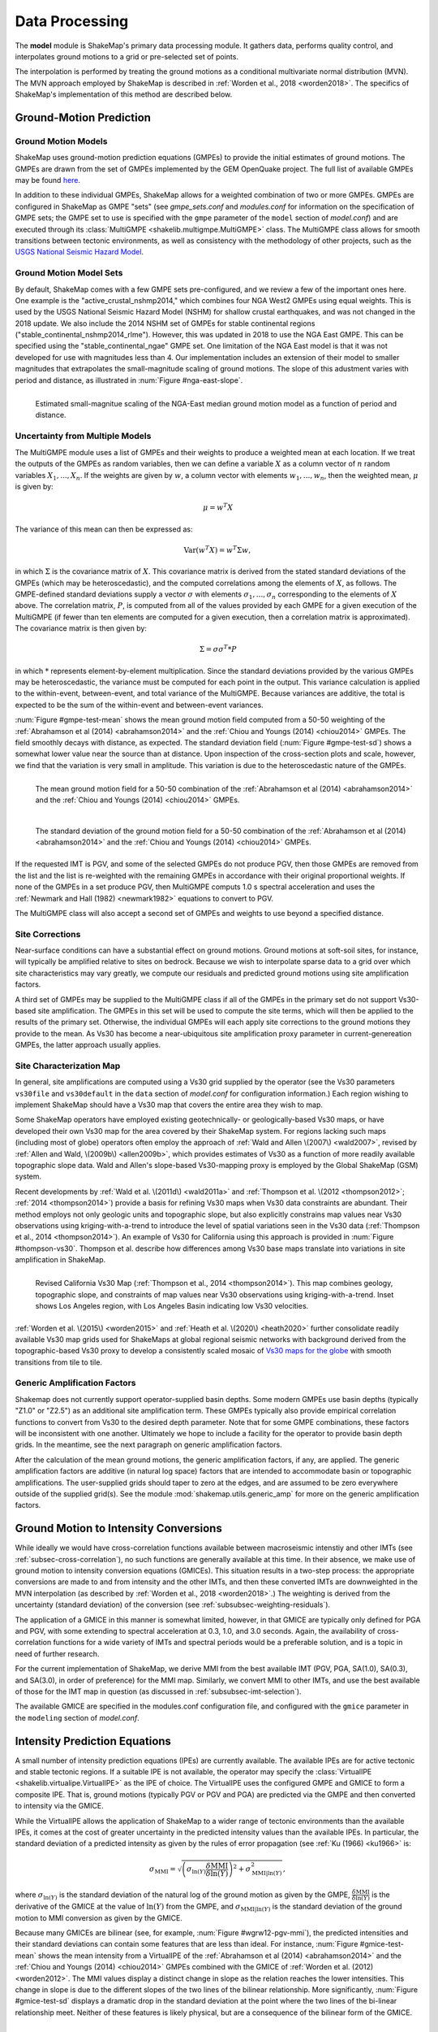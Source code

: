 .. _sec-processing-4:

****************************
Data Processing
****************************

The **model** module is ShakeMap's primary data processing module. It
gathers data, performs quality control, and interpolates ground motions
to a grid or pre-selected set of points.

The interpolation is performed by treating the ground motions as a 
conditional
multivariate normal distribution (MVN). The MVN approach employed by 
ShakeMap is described in :ref:`Worden et al., 2018 <worden2018>`. The 
specifics of ShakeMap's implementation of this method are described below.

.. _subsec-ground-motion-prediction-4:

Ground-Motion Prediction
==========================

Ground Motion Models
--------------------

ShakeMap uses ground-motion prediction equations (GMPEs) to provide the
initial estimates of ground motions. The GMPEs are drawn from the set
of GMPEs implemented by the GEM OpenQuake project. The full list of
available GMPEs may be found
`here <https://github.com/gem/oq-engine/tree/master/openquake/hazardlib/gsim/>`_.

In addition to these individual GMPEs, ShakeMap allows for a weighted
combination of two or more GMPEs. GMPEs are configured in ShakeMap
as GMPE "sets" (see *gmpe_sets.conf* and *modules.conf* for 
information on the specification of GMPE sets; the GMPE set to use
is specified with the ``gmpe`` parameter of the ``model`` section of
*model.conf*) and are executed through its 
:class:`MultiGMPE <shakelib.multigmpe.MultiGMPE>` class.
The MultiGMPE class allows for smooth transitions between tectonic
environments, as well as consistency with the methodology of other
projects, such as the `USGS National Seismic Hazard Model
<https://www.usgs.gov/natural-hazards/earthquake-hazards/hazards/>`_.

Ground Motion Model Sets
------------------------

By default, ShakeMap comes with a few GMPE sets pre-configured, and we review a
few of the important ones here. One example is the "active_crustal_nshmp2014,"
which combines four NGA West2 GMPEs using equal weights. This is used by the
USGS National Seismic Hazard Model (NSHM)
for shallow crustal earthquakes, and was not changed in the 2018 update. We
also include the 2014 NSHM set of GMPEs for stable continental regions
("stable_continental_nshmp2014_rlme"). However, this was updated in 2018 to
use the NGA East GMPE. This can be specified using the "stable_continental_ngae"
GMPE set. One limitation of the NGA East model is that it was not developed for
use with magnitudes less than 4. Our implementation includes an extension of their
model to smaller magnitudes that extrapolates the small-magnitude scaling of
ground motions. The slope of this adustment varies with period and distance,
as illustrated in :num:`Figure #nga-east-slope`.

.. _nga-east-sope:

.. figure:: _static/nga-east_smallM_slopes.*
   :width: 500
   :align: left

   Estimated small-magnitue scaling of the NGA-East median ground motion model
   as a function of period and distance.


Uncertainty from Multiple Models
--------------------------------

The MultiGMPE module uses a list of GMPEs and their weights to 
produce a weighted mean at each location. If we treat the outputs of the
GMPEs as random variables, then we can define a variable :math:`X` as a 
column vector of :math:`n` random variables :math:`X_1,...,X_n`. If the
weights are given by :math:`w`, a column vector with elements
:math:`w_1,...,w_n`, then the weighted mean, :math:`\mu` is given by:

.. math::

   \mu = w^{T}X

The variance of this mean can then be expressed as:

.. math::

   \mathrm{Var}\left( w^{T}X \right) = w^{T}\Sigma w,

in which :math:`\Sigma` is the covariance matrix of :math:`X`. This
covariance matrix is derived from the stated standard deviations of
the GMPEs (which may be heteroscedastic), and the computed correlations
among the elements of :math:`X`, as follows. The GMPE-defined standard
deviations supply a vector :math:`\sigma` with elements 
:math:`\sigma_1,...,\sigma_n` corresponding to the elements of :math:`X`
above. The correlation matrix, :math:`P`, is computed from all of the 
values provided by each GMPE for a given execution of the MultiGMPE (if
fewer than ten elements are computed for a given execution, then a 
correlation matrix is approximated). The covariance matrix is then
given by:

.. math::

   \Sigma = \sigma\sigma^T * P

in which :math:`*` represents element-by-element multiplication. Since
the standard deviations provided by the various GMPEs may be 
heteroscedastic, the variance must be computed for each point in the
output. This variance calculation is applied to the within-event,
between-event, and total variance of the MultiGMPE. Because variances are
additive, the total is expected to be the sum of the within-event and
between-event variances.

:num:`Figure #gmpe-test-mean`
shows the mean ground motion field computed from a 50-50 weighting of
the :ref:`Abrahamson et al (2014) <abrahamson2014>` and the 
:ref:`Chiou and Youngs (2014) <chiou2014>` GMPEs. The
field smoothly decays with distance, as expected. The
standard deviation field (:num:`Figure #gmpe-test-sd`) shows a 
somewhat lower value near the source than at distance.
Upon inspection of the cross-section plots and scale, however,
we find that the variation is very small in amplitude. This
variation is due to the heteroscedastic nature of the GMPEs.

.. _gmpe-test-mean:

.. figure:: _static/gmpe_test_PSA3p0.*
   :width: 700
   :align: left

   The mean ground motion field for a 50-50 combination of the 
   :ref:`Abrahamson et al (2014) <abrahamson2014>` and the 
   :ref:`Chiou and Youngs (2014) <chiou2014>` GMPEs.


.. _gmpe-test-sd:

.. figure:: _static/gmpe_test_PSA3p0_sd.*
   :width: 700
   :align: left

   The standard deviation of the ground motion field for a 50-50 
   combination of the 
   :ref:`Abrahamson et al (2014) <abrahamson2014>` and the 
   :ref:`Chiou and Youngs (2014) <chiou2014>` GMPEs.

If the requested IMT is PGV, and some of the selected GMPEs do not 
produce PGV, then those GMPEs are removed from the list and the list
is re-weighted with the remaining GMPEs in accordance with their 
original proportional weights. If none of the GMPEs in a set 
produce PGV, then MultiGMPE computs 1.0 s spectral acceleration and
uses the :ref:`Newmark and Hall (1982) <newmark1982>` equations to 
convert to PGV. 

The MultiGMPE class will also accept a second set of GMPEs and weights
to use beyond a specified distance. 

.. _subsec-site-amplification-4:

Site Corrections
--------------------

Near-surface conditions can have a substantial effect on ground motions. Ground motions 
at soft-soil sites, for instance, will typically be amplified relative to sites on bedrock. 
Because we wish to interpolate sparse data to a grid over which site characteristics may 
vary greatly, we compute our residuals and predicted ground motions using 
site amplification factors.

A third set of GMPEs may be supplied to the MultiGMPE class
if all of the GMPEs in the primary set do not support Vs30-based site
amplification. The GMPEs in this set will be used to compute the site
terms, which will then be applied to the results of the primary set.
Otherwise, the individual GMPEs will each apply site corrections to the
ground motions they provide to the mean. As Vs30 has become a near-ubiquitous
site amplification proxy parameter in current-genereation GMPEs, the latter
approach usually applies.

Site Characterization Map
-------------------------

In general, site amplifications are computed using a Vs30 grid supplied
by the operator (see the Vs30 parameters ``vs30file`` and ``vs30default``
in the ``data`` section of *model.conf* for configuration information.)
Each region wishing to implement ShakeMap should have a Vs30 map that covers the 
entire area they wish to map. 

Some ShakeMap operators have employed existing geotechnically- or geologically-based 
Vs30 maps, or have developed their own Vs30 map for the area covered by their 
ShakeMap system. For regions lacking such maps (including most of globe) operators often 
employ the approach of :ref:`Wald and Allen \(2007\) <wald2007>`, revised by :ref:`Allen and Wald, \(2009b\) <allen2009b>`, 
which provides estimates of Vs30 as a function of more readily available topographic 
slope data. Wald and Allen's slope-based Vs30-mapping proxy is employed by the Global 
ShakeMap (GSM) system. 

Recent developments by :ref:`Wald et al. \(2011d\) <wald2011a>` and
:ref:`Thompson et al. \(2012 <thompson2012>`; :ref:`2014 <thompson2014>`) provide a 
basis for refining Vs30 maps when Vs30 data constraints are abundant. Their method 
employs not only geologic units and topographic slope, but also explicitly constrains map 
values near Vs30 observations using kriging-with-a-trend to introduce the level of spatial 
variations seen in the Vs30 data (:ref:`Thompson et al., 2014 <thompson2014>`). 
An example of Vs30 for California using this approach is provided in
:num:`Figure #thompson-vs30`. Thompson et al. describe how 
differences among Vs30 base maps translate into variations in site amplification in 
ShakeMap. 
 
.. _thompson-vs30:

.. figure:: _static/thompson_vs30.*
   :align: left
   :width: 650px

   Revised California Vs30 Map (:ref:`Thompson et al., 2014 <thompson2014>`).
   This map combines geology, topographic slope, and constraints of map
   values near Vs30 observations using kriging-with-a-trend.  Inset shows
   Los Angeles region, with Los Angeles Basin indicating low Vs30 velocities. 

:ref:`Worden et al. \(2015\) <worden2015>` and 
:ref:`Heath et al. \(2020\) <heath2020>` further consolidate readily
available Vs30 map grids used for ShakeMaps at global regional seismic networks
with background derived from the topographic-based Vs30 proxy to develop a 
consistently scaled mosaic of `Vs30 maps for the globe
<https://github.com/usgs/earthquake-global_vs30>`_
with smooth transitions from tile to tile.


Generic Amplification Factors
-----------------------------

Shakemap does not currently support operator-supplied basin
depths. Some modern GMPEs use basin depths (typically "Z1.0" or "Z2.5")
as an additional site amplification term. These GMPEs typically also 
provide empirical correlation functions to convert from Vs30 to the 
desired depth parameter. Note that for some GMPE combinations, these
factors will be inconsistent with one another. Ultimately we hope to
include a facility for the operator to provide basin depth grids. In the
meantime, see the next paragraph on generic amplification factors.

After the calculation of the mean ground motions, the generic
amplification factors, if any, are applied. The generic amplification
factors are additive (in natural log space) factors that are intended
to accommodate basin or topographic amplifications. The user-supplied
grids should taper to zero at the edges, and are assumed to be zero 
everywhere outside of the supplied grid(s). See the module
:mod:`shakemap.utils.generic_amp` for more on the generic amplification
factors.

.. _subsec-gmice:

Ground Motion to Intensity Conversions
======================================

While ideally we would have cross-correlation functions available
between macroseismic intenstiy and other IMTs (see
:ref:`subsec-cross-correlation`), no such functions
are generally available at this time. In their absence, we make use
of ground motion to intensity conversion equations (GMICEs). This
situation results in a two-step process: the appropriate conversions
are made to and from intensity and the other IMTs, and then these 
converted IMTs are downweighted in the MVN interpolation (as 
described by :ref:`Worden et al., 2018 <worden2018>`.) The weighting
is derived from the uncertainty (standard deviation) of the conversion
(see :ref:`subsubsec-weighting-residuals`).

The application of a GMICE in this manner is somewhat limited, however,
in that GMICE are typically only defined for PGA and PGV, with some
extending to spectral acceleration at 0.3, 1.0, and 3.0 seconds. Again,
the availability of cross-correlation functions for a wide variety of
IMTs and spectral periods would be a preferable solution, and is a topic
in need of further research.

For the current implementation of ShakeMap, we derive MMI from the best
available IMT (PGV, PGA, SA(1.0), SA(0.3), and SA(3.0), in order of
preference) for the MMI map. Similarly, we convert MMI to other IMTs,
and use the best available of those for the IMT map in question (as
discussed in :ref:`subsubsec-imt-selection`).

The available GMICE are specified in the modules.conf configuration file,
and configured with the ``gmice`` parameter in the ``modeling`` section
of *model.conf*.

Intensity Prediction Equations
==============================

A small number of intensity prediction equations (IPEs) are currently
available. The available IPEs are for active tectonic and stable 
tectonic regions. If a suitable IPE is not available, the operator may
specify the :class:`VirtualIPE <shakelib.virtualipe.VirtualIPE>` as the 
IPE of choice. The VirtualIPE uses the configured GMPE and GMICE to form
a composite IPE. That is, ground motions (typically PGV or PGV and PGA)
are predicted via the GMPE and then converted to intensity via the GMICE. 

While the VirtualIPE allows the application of ShakeMap to a wider range
of tectonic environments than the available IPEs, it comes at the cost of
greater uncertainty in the predicted intensity values than the available
IPEs. In particular, the standard deviation of a predicted intensity as 
given by the rules of error propagation (see :ref:`Ku (1966) <ku1966>` is:

.. math::

    \sigma_{\text{MMI}} = \sqrt{\left(\sigma_{\ln(Y)} 
        \frac{\delta \text{MMI}}{\delta \ln(Y)}\right)^2 + 
        \sigma^2_{\text{MMI}|\ln(Y)}},

where 
:math:`\sigma_{\ln(Y)}` 
is the standard deviation of the natural log of the ground motion as 
given by the GMPE,
:math:`\frac{\delta \text{MMI}}{\delta \ln(Y)}`
is the derivative of the GMICE at the value of 
:math:`\ln(Y)` from the GMPE, and
:math:`\sigma_{\text{MMI}|\ln(Y)}` 
is the standard deviation of the ground motion to MMI conversion as given 
by the GMICE.

Because many GMICEs are bilinear (see, for example, 
:num:`Figure #wgrw12-pgv-mmi`), the predicted intensities
and their standard deviations can contain some features that are 
less than ideal. For instance, :num:`Figure #gmice-test-mean` shows
the mean intensity from a VirtualIPE of the 
:ref:`Abrahamson et al (2014) <abrahamson2014>` and the 
:ref:`Chiou and Youngs (2014) <chiou2014>` GMPEs combined with the
GMICE of :ref:`Worden et al. (2012) <worden2012>`. The MMI values 
display a distinct change in slope as the relation reaches the
lower intensities. This change in slope is due to the different slopes
of the two lines of the bilinear relationship. More significantly, 
:num:`Figure #gmice-test-sd`
displays a dramatic drop in the standard deviation at the 
point where the two lines of the bi-linear relationship meet.
Neither of these features is likely physical, but are a 
consequence of the bilinear form of the GMICE.

.. _wgrw12-pgv-mmi:

.. figure:: _static/wgrw12_figure_6.*
   :width: 550
   :align: left

   MMI vs. PGV for the :ref:`Worden et al. (2012) <worden2012>` 
   GMICE. Note the bi-linear relationship of the three GMICE
   plotted. (Figure from :ref:`Worden et al. (2012) <worden2012>`.)

.. _gmice-test-mean:

.. figure:: _static/gmpe_test_MMI.*
   :width: 700
   :align: left

   The mean MMI field for a VirtualIPE comprised of a 50-50 
   combination of the 
   :ref:`Abrahamson et al (2014) <abrahamson2014>` and the 
   :ref:`Chiou and Youngs (2014) <chiou2014>` GMPEs, and
   the :ref:`Worden et al. (2012) <worden2012>` GMICE.


.. _gmice-test-sd:

.. figure:: _static/gmpe_test_MMI_sd.*
   :width: 700
   :align: left

   The standard deviation of the MMI field for a VirtualIPE 
   comprised of a 50-50 combination of the 
   :ref:`Abrahamson et al (2014) <abrahamson2014>` and the 
   :ref:`Chiou and Youngs (2014) <chiou2014>` GMPEs, and
   the :ref:`Worden et al. (2012) <worden2012>` GMICE.

|

.. _subsec-cross-correlation:

Cross-correlation Functions
===========================

There is, as yet, a very limited number of cross-correlation functions
in the literature.
Currently, ShakeMap depends primarily on the cross-correlation functions
defined by :ref:`Loth and Baker (2013) <loth2013>`. These functions 
provide spatial cross-correlations among spectral accelerations (SA) at 
various periods. ShakeMap, however, works with several IMTs in
addition to the SAs, and for which no 
cross-correlation models currently exist. Thus, we make several
approximations for the purpose of applying the Loth and Baker
relations to the non-SA IMTs:

- PGA is treated as 0.01 second SA.
- PGV is treated as 1.0 second SA.
- MMI is treated as 1.0 second SA.

Again, these approximations are made for the purpose of computing the
cross-correlations only. They do not affect other aspects of the 
treatment of these IMTs.

While not ideal, we feel that these approximations are reasonable.
PGA is typically the product of the high-frequency part of a 
seismogram's spectrum, and PGV tends to derive from a longer-period
portion of the signal, and is often associated with 1.0 second SA.
MMI, while its correlation structure is unknown, is closely
correlated with PGV.

As suitable cross-correlation functions become available
for additional IMTs, we will incorporate them into ShakeMap.


Data Handling and Outliers
==========================

As a general rule, ShakeMap assumes that by the time data reach 
**model** they have undergone fairly rigorous quality control. 
It is assumed that the seismic networks that produce the data
maintain checks and quality assurance protocols, and that the
ground-motion amplitudes ShakeMap receives can be assumed to
be valid. That said, it is inevitable that the occasional 
errant amplitude will make it through. ShakeMap's primary 
means of dealing with these amplitudes is through the flagging
of outliers.

Outlier flagging works through an operator-configurable 
parameter (``max_deviation`` in the ``outlier`` sub-section of
the ``data`` section of *model.conf*). Essentially, 
for each ground
motion in the input, a prediction is calculated with the
configured GMPE (or GMPE set). If the observed amplitude is greater than
``max_deviation`` standard deviations above or below the 
prediction, then that observation is flagged as an 
outlier and is not used in further processing.

Outlier flagging is suspended in cases where the magnitude
of the earthquake exceeds the operator-configurable value 
of ``max_mag`` (also in the ``outlier`` sub-section of the ``data``
section of *model.conf*), and no finite rupture model
is available. The thinking here is that for larger earthquakes,
the large size of the rupture makes it difficult to know 
the rupture distance, and the prediction becomes much less
reliable. While ShakeMap attempts to compensate for the
absence of a rupture model (see :ref:`sec-point-source`), 
it is still desirable to turn
off the outlier flagging at larger magnitudes. If a 
rupture model is available, the ``max_mag`` parameter has no
effect.

Outlier flagging is performed on a per-IMT basis. Thus, for
example, if a station's PGA value is flagged, the other IMTs
from that station are unaffected (unless they, too, are 
flagged). Derived parameters are, however, flagged if their source
parameter is flagged (e.g., if PGV is flagged, then the MMI derived
from it is also flagged).


Interpolation
=============

:ref:`Worden et al. (2018) <worden2018>` discusses the application of
the MVN to the interpolation of ground motions. Here, we
discuss some specific details of its implementation within ShakeMap.

.. _subsubsec-mvn-computation:

Computation
-----------

The conditional MVN can be summarized as a case in which we have a
random variable of interest :math:`\bm{Y}` where we wish to compute
predictions
at a set of *M* ordinates (:math:`\bm{Y}_1`) conditioned upon a set of
*N* observations (:math:`\bm{Y}_2`). We can treat these as a vector with
two components:

.. math::

    \mathbf{Y} = 
        \left\{
            \begin{array}{c}
                \mathbf{Y_1} \\ \hdashline[2pt/2pt]
                \mathbf{Y_2}
            \end{array}
        \right\},

with mean:

.. math::

    \bm{\mu_Y} = 
    \left\{
        \begin{array}{c}
            \bm{\mu}_{\mathbf{Y_1}} \\ \hdashline[2pt/2pt]
            \bm{\mu}_{\mathbf{Y_2}}
        \end{array}
    \right\},

and covariance:

.. math::

    \bm{\Sigma_Y} = 
        \left[
            \begin{array}{ c;{2pt/2pt}c }
                \underset{M\times M}{\mathbf{\Sigma_{Y_1Y_1}}} & 
                \underset{M\times N}{\mathbf{\Sigma_{Y_1Y_2}}} \\ 
                \hdashline[2pt/2pt]
                \underset{N\times M}{\mathbf{\Sigma_{Y_2Y_1}}} & 
                \underset{N\times N}{\mathbf{\Sigma_{Y_2Y_2}}}
            \end{array}
        \right].

where :math:`M \times M`, :math:`M \times N`, :math:`N \times M`, and 
:math:`N \times N` give the dimensions of the partitioned matrices. The
mean values may be taken from a GMPE or other ground motion model. The
elements of the covariance matrix are given by:

.. math::

    \Sigma_{{Y_i},{Y_j}} = \rho_{{Y_i},{Y_j}}\phi_{Y_i}\phi_{Y_j},

where
:math:`\Sigma_{{Y_i},{Y_j}}` is the element of the covariance matrix at
position *(i, j)*,
:math:`\rho_{{Y_i},{Y_j}}` is the correlation between the elements
:math:`Y_i` and :math:`Y_j` of the vector :math:`\bm{Y}`, and
:math:`\phi_{Y_i}` and :math:`\phi_{Y_j}` are the within-event standard
deviations of the elements :math:`Y_i` and :math:`Y_j`. We note that the
correlation between :math:`Y_i` and :math:`Y_j` may be a function of
distance: either physical separation, spectral separation, or both.

Given a set of observations :math:`\mathbf{Y_2} = \mathbf{y_2}`, and
their (usually predicted) means :math:`\bm{\mu}_{\mathbf{Y_2}}`, we define 
a vector of residuals

.. math::

    \bm{\zeta} = 
        \mathbf{y}_2 - \bm{\mu}_{\mathbf{Y_2}}.

The distribution of :math:`\mathbf{Y_1}`, given that 
:math:`\mathbf{Y_2} = \mathbf{y_2}`, is multivariate normal with mean 

.. math::
   :label: cond-mean

    \bm{\mu}_{\mathbf{Y_1}|\mathbf{y_2}} = 
        \bm{\mu}_{\mathbf{Y_1}} + 
            \mathbf{\Sigma_{Y_1Y_2}}
            \mathbf{\Sigma^{-1}_{Y_2Y_2}}\bm{\zeta}\text{,} 

and covariance

.. math::
   :label: cond-covariance

    \bm{\Sigma}_{\mathbf{Y_1Y_1}|\mathbf{y_2}} = 
        \mathbf{\Sigma_{Y_1Y_1}} - 
            \mathbf{\Sigma_{Y_1Y_2}}
            \mathbf{\Sigma^{-1}_{Y_2Y_2}}
            \mathbf{\Sigma_{Y_2Y_1}}.

The constituents of :math:`\bm{Y_1}` may be a particular IMT at multiple 
locations, multiple IMTs at a given location, or both: multiple IMTs at
multiple locations. In a ShakeMap, we may have an output grid of Q 
locations and wish to compute this output grid for P different IMTs. 
Thus, :math:`M = P \times Q`. Similarly, the N constituents of
:math:`\bm{Y_2}` consist of a number of IMTs at each of a number of
observation locations. Thus, as long as the elements of the covariance
matrix :math:`\bm{\Sigma_Y}` can be computed, Equations :eq:`cond-mean` 
and :eq:`cond-covariance` could be computed just once to provide the 
complete grids for all of the output IMTs. In most cases, however,
this approach is impractical and inefficient.

We note that in Equation :eq:`cond-mean` there is no interdependence
on the computed elements of :math:`\bm{\mu}_{\mathbf{Y_1}|\mathbf{y_2}}`.
That is, the vector of output ordinates :math:`\bm{Y_1}` may be 
divided in any 
convenient way, the elements of  
:math:`\bm{\mu_Y}` and :math:`\bm{\Sigma_Y}` adjusted accordingly,
and the computations can proceed independently. The 
same cannot be said for Equation :eq:`cond-covariance`, where the full
matrices must be used in order to compute the full covariance matrix
:math:`\bm{\Sigma}_{\mathbf{Y_1Y_1}|\mathbf{y_2}}`.

For even a small Shake map of 200 by 300 grid points, the
matrix :math:`\mathbf{\Sigma_{Y_1Y_1}}` becomes 60,000 by 60,000
elements. In a typical ShakeMap run, at least 6 output IMTs are
computed, making this matrix 36 times larger. This large size makes
the computation of 
:math:`\bm{\Sigma}_{\mathbf{Y_1Y_1}|\mathbf{y_2}}` impractical for
most situations. For ShakeMap uses, however, we are only interested 
in the diagonal
elements of :math:`\bm{\Sigma}_{\mathbf{Y_1Y_1}|\mathbf{y_2}}`, 
that is, the variances of the conditional means. In this case, we
can modify Equation :eq:`cond-covariance` by making the following
definitions:

.. math::

    \bm{\sigma_{Y_1}}^2 = \text{diag}\left(\mathbf{\Sigma_{Y_1Y_1}}\right),

(that is, :math:`\bm{\sigma_{Y_1}}^2` is a column vector formed from the
diagonal elements of :math:`\mathbf{\Sigma_{Y_1Y_1}}`) and

.. math::

    \mathbf{\Phi} = \mathbf{\Sigma_{Y_1Y_2}} \mathbf{\Sigma^{-1}_{Y_2Y_2}}
        \odot \mathbf{\Sigma^T_{Y_2Y_1}},

where :math:`\odot` represents the element-by-element product.

Then the conditional variances may be found by:

.. math::

    \bm{\sigma}_{\mathbf{Y_1}|\mathbf{y_2}}^2 = 
        \bm{\sigma_{Y_1}}^2 - \mathbf{\Phi}\bm{J}

where :math:`\bm{J}` is a column vector of ones.

As with the conditional mean, this formulation is insensitive to any 
particular partitioning of the :math:`\bm{Y_1}` vector. For ShakeMap
purposes, it is both convenient and computationally efficient to process 
each row of the output grid for each IMT separately.


.. _subsubsec-imt-selection:

IMT Selection
-------------

In a typical ShakeMap operational environment, it is common for each
seismic station to produce a number of IMT observations, some of 
which may be flagged as outliers. In addition, in ShakeMap V4, the
output IMTs may or may not correspond to any of the input IMTs. The
MVN approach described in :ref:`Worden et al. (2018) <worden2018>`
would allow all of the input IMTs to be used in the production of 
each output IMT. Such an approach, however, is inefficient.

If the output IMT is represented in the set of input IMT residuals, 
then any additional IMT residuals at that same site are mathematically
irrelevant. Since the computational effort of the MVN process increases
largely in proportion to the square of the number of residuals, adding
unnecessary residuals only slows the process, without adding additional
accuracy.

Similarly, we have found that in cases where the output IMT is not
represented in the set of IMT residuals at a station, then using the 
two IMTs that "bracket" the output IMT is sufficient to define the
observation point. For instance, if the output IMT is 2.0 second SA,
and 0.3, 1.0, and 3.0 second SA are available in the input, then
using the 1.0 and 3.0 second residuals is sufficient. (In situations
where the output SA is higher (or lower) than the highest (or lowest)
SA in the input, we choose the single IMT at the highest (or lowest)
SA.)

:num:`Figure #cond-spectra-mean` illustrates this point. Conditional
mean spectra were computed for two sets of points. One set had SA
observations at three periods (0.3, 1.0, and 3.0 seconds), and the other
set had observations at seven periods (0.02, 0.06, 0.3, 1.0, 3.0, 5.0, 
and 9.0 seconds). The observations the two sets had in common (0.3, 
1.0, and 3.0 seconds) were constrained to be the same. The figure 
shows that in the shared regions (between 0.3 and 1.0 seconds, and
between 1.0 and 3.0 seconds), there is very little difference between
the conditional spectra. This point is reinforced by 
:num:`Figure #cond-spectra-sd`, which shows the standard deviations of
the two sets of conditional spectra. While the 7-point spectra is
better constrained overall, in the area of overlap (again, between 0.3
and 1.0 seconds, and between 1.0 and 3.0 seconds) there is virtually
no difference between the uncertainties. These figures were generated using the 
:ref:`Chiou and Youngs (2014) <chiou2014>` GMPE and the 
:ref:`Baker and Jayaram (2008) <baker2008>` spectral correlation function.
The odd kink in the mean plots at around 0.2 seconds is a result of the
specifics of the correlation function.


.. _cond-spectra-mean:

.. figure:: _static/Figure_mu_compare.*
   :width: 450
   :align: left

   Conditional spectra for two sets of conditioning observations:
   One set at three periods (0.3, 1.0, and 3.0 seconds), and the other
   set at seven periods (0.02, 0.06, 0.3, 1.0, 3.0, 5.0, and 9.0 seconds).
   The gray line is the spectrum of the GMM. The solid black line is
   the spectrum conditioned on 3 periods; the dashed line is the
   spectrum conditioned on 7 periods. The circles represent the periods
   and amplitudes of the conditioning observations.


.. _cond-spectra-sd:

.. figure:: _static/Figure_sigma_compare.*
   :width: 450
   :align: left

   The standard deviations of conditional spectra for two sets of 
   conditioning observations:
   One set at three periods (0.3, 1.0, and 3.0 seconds), and the other
   set at seven periods (0.02, 0.06, 0.3, 1.0, 3.0, 5.0, and 9.0 seconds).
   The gray line is the standard deviation of spectrum from the GMM. The 
   solid black line is the standard deviation of the spectrum conditioned 
   on 3 periods; the dashed line is the standard deviation of the 
   spectrum conditioned on 7 periods. The circles represent the periods
   and amplitudes of the conditioning observations.


Event Bias
----------

Prior to computing the MVN as described in the section
:ref:`subsubsec-mvn-computation`
above, ShakeMap computes the event term (the "bias").
:ref:`Worden et al. (2018) <worden2018>` discusses the calculation
of the event term in more detail. 

The bias at site *m* for IMT *i* is given by:

.. math::

    \mu_{\delta B_{i,m}} = 
    \frac{\bm{Z}^T_i \mathbf{\Sigma^{-1}}_{\mathbf{Y_2Y_2},i} 
    \bm{\zeta}_i }
    {\tau_{i, m}^{-2} + \bm{Z}^T_i \mathbf{\Sigma^{-1}}_{\mathbf{Y_2 Y_2},i}
    \bm{Z}_i},

where
:math:`\bm{\zeta}_i`
are the total residuals of IMT i (or its closest surrogates, as discussed
in the section :ref:`subsubsec-imt-selection`, above),
:math:`\mathbf{\Sigma}_{\mathbf{Y_2Y_2},i}`
is the covariance matrix of the within-event standard deviations of
that particualr set of residuals,
:math:`\tau_{i, m}`
is the between-event standard deviation of IMT *i* at site *m*, and
:math:`\bm{Z}_i`
is the correlation between IMT *i* and the IMTs comprising the rows
of :math:`\bm{\zeta}_i` multiplied by the "omega factors",
:math:`\bm{\omega}`,
of the residuals [for a discussion, see 
:ref:`Worden et al. (2018) <worden2018>`].

The variance of the bias terms is given by:

.. math::
   :label: bias-sigma

    \sigma^2_{\delta B_{i,m}} = 
    \frac{1}
    {\tau_{i, m}^{-2} + \bm{Z}^T_i \mathbf{\Sigma^{-1}}_{\mathbf{Y_2 Y_2},i}
    \bm{Z}_i}.

Unlike the bias calculated by earlier versions of ShakeMap, this approach
in non-iterative and does not seek to directly minimize the misfit of the
residuals. The approach described here apportions to the event term the 
fraction of the residuals that can be mathematically justified based on the
size and number of residuals. Thus, we
can compute a bias term (albeit a small one) even in situations where there
is only one residual. :num:`Figure #event-term-number-obs`
illustrates this effect using a uniform set
of residuals. The event term only approaches the mean of the residuals as
the number of observations becomes large. 

.. _event-term-number-obs:

.. figure:: _static/event_term_number_obs.*
   :width: 450
   :align: left

   The event term as a function of the number of residuals. Here all
   of the residuals have a uniform value of 1.0. The within-event
   and between-event standard deviations are 0.7 and 0.3, respectively.
   The blue dots indicate the event term computed given a particular
   number of residuals, and the black bars indicate the uncertainty
   of the event term (i.e., +/- one standard deviation). As the number
   of observations increases, the event term approaches the mean of 
   the residuals, and the standard deviation decreases.

In the ShakeMap implementation, the residuals used to compute the bias 
are limited to a subset within a distance of ``max_range`` km from the 
source (``max_range`` is found in the ``bias`` sub-section of the 
``modeling`` section of *model.conf*). As with the outlier flagging, the 
operator may
also set a ``max_mag`` for the bias (also found in the ``bias``
sub-section of *model.conf*). If an earthquake exceeds ``max_mag``,
and no rupture model is available, the bias computations will be
skipped.

The calculation and application of the bias may be turned off by 
setting the parameter ``do_bias`` (found in the ``bias`` sub-section
of the ``modeling`` section of *model.conf*) to ``False``.


Updating the Within-Event Standard Deviation
--------------------------------------------

Once the bias calculation has been performed, the residuals may be 
computed from the biased estimates of the ground motions. Similarly,
the adjusted within-event standard deviation of the residuals may be 
calculated:

.. math::

    \hat{\phi}_{i,m} = \sqrt{\phi^2_{i,m} + \sigma^2_{\delta B_{i,m}}}

where
:math:`\hat{\phi}_{i,m}` is the adjusted within-event standard deviation
of IMT *i* at site *m*,
:math:`\phi_{i,m}` is the within-event standard deviation of IMT *i*
at site *m*, and
:math:`\sigma_{\delta B_{i,m}}` is the standard deviation of the bias
as calculated by Equation :eq:`bias-sigma`.

With the adjusted within-event residuals, the elements of the covariance 
matrix are given by:

.. math::

    \Sigma_{{Y_i},{Y_j}} = \rho_{{Y_i},{Y_j}}\hat{\phi}_{Y_i}\hat{\phi}_{Y_j},

where the variables are defined as they were in the section
:ref:`subsubsec-mvn-computation`, but with 
:math:`\hat{\phi}` replacing :math:`\phi`.

.. _subsubsec-weighting-residuals:

Weighting of Residuals
----------------------

As discussed in :ref:`Worden et al. (2018) <worden2018>` uncertain data
can be accommodated in the MVN structure through the use of the "omega
factors". In our implementation, these factors are based on the adjusted
within-event standard deviation computed for each residual:

.. math::

    \omega_{i,m} = \sqrt{\frac{\hat{\phi}^2_{i,m}}
                              {\hat{\phi}^2_{i,m} + \sigma^2_{\epsilon,i,m}}}

where 
:math:`\sigma_{\epsilon,i,m}` is the additional standard deviation of the
observation of IMT *i* at site *m*. These factors are then applied to the 
covariance matrix and the residuals, as discussed in Worden et al.
Analogous factors, using the unadjusted within-event standard deviation 
(:math:`\phi_{i,m}`) rather than the adjusted standard deviation
(:math:`\hat{\phi}_{i,m}`) are used to modify the :math:`\bm{Z}_i`
vectors and residuals when computing the bias.

The additional standard deviation of a residual (i.e., 
:math:`\sigma_{\epsilon,i,m}`) can come from a number of 
sources. Observations converted from one IMT to another (via, for example,
the GMICE) will carry the additional uncertainty of the conversion process.
Intensity observations themselves -- such as those obtained through the
"Did You Feel It?" system -- have an inherent uncertainty due to the 
averaging process in their derivation. 
This standard deviation may be specified by the 
operator in the input file. If it is not specified, ShakeMap assigns a
default standard deviation to intensity measurements of 0.3 intensity
units. Other observations may have non-zero uncertainty for reasons of
instrument or site characteristics. This uncertainty may be specified
in the input file using the *ln_stddev* attribute of the amplitude tag.


Summary
-------

The interpolation process begins with the calculation of the bias, where
the covariance matrix, :math:`\bm{\Sigma_{Y_2,Y_2}}`, and the 
"omega factorrs", :math:`\bm{\omega}`, are assembled from
the unadjusted within-event standard deviations, and the
residuals, :math:`\bm{\zeta}`, are the total residuals computed from 
the unbiased estimates.

Once the bias values and the adjusted within-event standard deviations
are known, the covariance matrix and the "omega factors" can be 
re-computed (using the adjusted within-event standard deviations),
and the residuals are recomputed from the bias-adjusted estimates.
These updated factors (including the bias-adjusted estimates) are
then used in the MVN procedure as described in section
:ref:`subsubsec-mvn-computation`.


.. _sec-point-source:

Finite-rupture Approximations
=============================

In situations where no finite rupture model has been specified, 
ShakeMap will approximate distances (and adjust the uncertainties
of predicted ground motions)
using the point-source to finite-rupture equations developed
by :ref:`Thompson and Worden (2018) <thompson2018>`

Output: Points vs. Grids
========================

The typical application of ShakeMap is to compute ground motions 
over a gridded region. The grid is centered on the epicenter of 
the earthquake, and its extent is set automatically. The default
configuration tends to err on the side of larger maps, however
the operator may control the parameters used to determine the
map extent through the ``extent`` section of the *model.conf* 
configuration file. Alternately,
the operator may set fixed bounds for maps through the ``extent``
parameter in the ``bounds`` sub-section of the 
``extent`` section in *model.conf* (which, like all parameters in 
*model.conf* may be set globally or on an event-by-event basis).

ShakeMap can also be configured to compute ground motions for
an arbitrary set of points. The operator may create a file
containing rows of longitude, latitude, Vs30, and a location or facility
identifier (with the columns being separated by whitespace).
The file may then be specified with the ``file`` parameter in
the ``prediction_location`` sub-section of the ``interp`` section
of *model.conf*.


Performance Considerations
==========================

Multithreading
--------------

The run time of ShakeMap is most strongly controlled by the number
of input seismic stations (and macroseismic observations), the size
of the output grid, and the number of output IMTs. While the Numpy
code that does the majority of the computations is highly optimized
on most systems (including running on multiple cores), it may be
possible to improve the performance of ShakeMap on some systems
by setting the
``max_workers`` parameter in the ``system`` section of *model.conf*.
Setting ``max_workers`` to a value greater than one will tell 
ShakeMap to spin off separate threads for the output IMTs (thus,
there is no point in setting this value to anything larger than 
the number of output IMTs.) There is, however, an interaction with
the BLAS libraries underlying Numpy. If ShakeMap produces an 
error of the type::

    BLAS : Program is Terminated. Because you tried to allocate 
    too many memory regions.

then ``max_workers`` should be reduced (or, you can obtain or 
compile BLAS libraries that are reentrant-safe -- a topic which is
far beyond the scope of this manual.)

Grid Size
----------

At a given grid resolution (as specified in *model.conf*), the number
of points in the grid can grow very large for maps that cover several
degrees of latitude and longitude. ShakeMap's automatic scaling 
feature can often produce such large maps for larger-magnitude 
earthquakes. The resulting increase in ShakeMap run times can be
quite dramatic. To alleviate this situation in cases where ShakeMap 
is run automatically (and thus the map extent is determined automatically)
we have introduced the parameter ``nmax`` in the ``interp`` section of
*model.conf*. This parameter can be set to limit the number of points
in the grid
by increasing the X and Y grid spacing until the limit is not exceeded.
The default value of 500,000 seems to provide a good balance between
resolution and run time, but the operator may adjust the value to suit
their needs.
